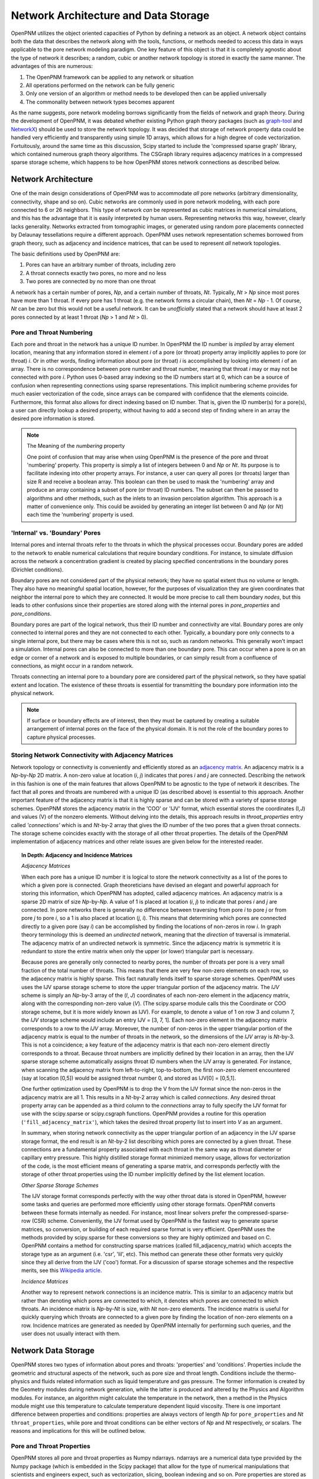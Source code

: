 .. _network:

###############################################################################
Network Architecture and Data Storage
###############################################################################

OpenPNM utilizes the object oriented capacities of Python by defining a network as an object.  A network object contains both the data that describes the network along with the tools, functions, or methods needed to access this data in ways applicable to the pore network modeling paradigm.  One key feature of this object is that it is completely agnostic about the type of network it describes; a random, cubic or another network topology is stored in exactly the same manner.
The advantages of this are numerous:

1. The OpenPNM framework can be applied to any network or situation
2. All operations performed on the network can be fully generic
3. Only one version of an algorithm or method needs to be developed then can be applied universally
4. The commonality between network types becomes apparent

As the name suggests, pore network modeling borrows significantly from the fields of network and graph theory.  During the development of OpenPNM, it was debated whether existing Python graph theory packages (such as `graph-tool <http://graph-tool.skewed.de/>`_ and `NetworkX <http://networkx.github.io/>`_) should be used to store the network topology.  It was decided that storage of network property data could be handled very efficiently and transparently using simple 1D arrays, which allows for a high degree of code vectorization.  Fortuitously, around the same time as this discussion, Scipy started to include the 'compressed sparse graph' library, which contained numerous graph theory algorithms.  The CSGraph library requires adjacency matrices in a compressed sparse storage scheme, which happens to be how OpenPNM stores network connections as described below.

===============================================================================
Network Architecture
===============================================================================

One of the main design considerations of OpenPNM was to accommodate *all* pore networks (arbitrary dimensionality, connectivity, shape and so on).  Cubic networks are commonly used in pore network modeling, with each pore connected to 6 or 26 neighbors.  This type of network *can* be represented as cubic matrices in numerical simulations, and this has the advantage that it is easily interpreted by human users.  Representing networks this way, however, clearly lacks generality.
Networks extracted from tomographic images, or generated using random pore placements connected by Delaunay tessellations require a different approach.  OpenPNM uses network representation schemes borrowed from graph theory, such as adjacency and incidence matrices, that can be used to represent *all* network topologies.

The basic definitions used by OpenPNM are:

1. Pores can have an arbitrary number of throats, including zero

2. A throat connects exactly two pores, no more and no less

3. Two pores are connected by no more than one throat

A network has a certain number of pores, *Np*, and a certain number of throats, *Nt*.  Typically, *Nt* > *Np* since most pores have more than 1 throat.  If every pore has 1 throat (e.g. the network forms a circular chain), then *Nt* = *Np* - 1.
Of course, *Nt* can be zero but this would not be a useful network.  It can be *unofficially* stated that a network should have at least 2 pores connected by at least 1 throat (*Np* > 1 and *Nt* > 0).

-------------------------------------------------------------------------------
Pore and Throat Numbering
-------------------------------------------------------------------------------

Each pore and throat in the network has a unique ID number.  In OpenPNM the ID number is *implied* by array element location, meaning that any information stored in element *i* of a pore (or throat) property array implicitly applies to pore (or throat) *i*.  Or in other words, finding information about pore (or throat) *i* is accomplished by looking into element *i* of an array.  There is no correspondence between pore number and throat number, meaning that throat *i* may or may not be connected with pore *i*.  Python uses 0-based array indexing so the ID numbers start at 0, which can be a source of confusion when representing connections using sparse representations.  This implicit numbering scheme provides for much easier vectorization of the code, since arrays can be compared with confidence that the elements coincide.
Furthermore, this format also allows for direct indexing based on ID number.  That is, given the ID number(s) for a pore(s), a user can directly lookup a desired property, without having to add a second step of finding where in an array the desired pore information is stored.

.. Note:: The Meaning of the *numbering* property

	One point of confusion that may arise when using OpenPNM is the presence of the pore and throat 'numbering' property.  This property is simply a list of integers between 0 and *Np* or *Nt*.  Its purpose is to facilitate indexing into other property arrays.  For instance, a user can query all pores (or throats) larger than size R and receive a boolean array.  This boolean can then be used to mask the 'numbering' array and produce an array containing a subset of pore (or throat) ID numbers.  The subset can then be passed to algorithms and other methods, such as the inlets to an invasion percolation algorithm.  This approach is a matter of convenience only.  This could be avoided by generating an integer list between 0 and *Np* (or *Nt*) each time the 'numbering' property is used.

-------------------------------------------------------------------------------
'Internal' vs. 'Boundary' Pores
-------------------------------------------------------------------------------

Internal pores and internal throats refer to the throats in which the physical processes occur.  Boundary pores are added to the network to enable numerical calculations that require boundary conditions.  For instance, to simulate diffusion across the network a concentration gradient is created by placing specified concentrations in the boundary pores (Dirichlet conditions).

Boundary pores are not considered part of the physical network; they have no spatial extent thus no volume or length.  They also have no meaningful spatial location, however, for the purposes of visualization they are given coordinates that neighbor the internal pore to which they are connected.  It would be more precise to call them boundary *nodes*, but this leads to other confusions since their properties are stored along with the internal pores in `pore_properties` and `pore_conditions`.

Boundary pores are part of the logical network, thus their ID number and connectivity are vital.  Boundary pores are only connected to internal pores and they are not connected to each other.  Typically, a boundary pore only connects to a single internal pore, but there may be cases where this is not so, such as random networks.  This generally won't impact a simulation.  Internal pores can also be connected to more than one boundary pore.  This can occur when a pore is on an edge or corner of a network and is exposed to multiple boundaries, or can simply result from a confluence of connections, as might occur in a random network.

Throats connecting an internal pore to a boundary pore are considered part of the physical network, so they have spatial extent and location.  The existence of these throats is essential for transmitting the boundary pore information into the physical network.

.. note::

	If surface or boundary effects are of interest, then they must be captured by creating a suitable arrangement of internal pores on the face of the physical domain.  It is not the role of the boundary pores to capture physical processes.

-------------------------------------------------------------------------------
Storing Network Connectivity with Adjacency Matrices
-------------------------------------------------------------------------------
Network topology or connectivity is conveniently and efficiently stored as an `adjacency matrix <http://en.wikipedia.org/wiki/Adjacency_matrix>`_.  An adjacency matrix is a *Np*-by-*Np* 2D matrix.  A non-zero value at location (*i*, *j*) indicates that pores *i* and *j* are connected.  Describing the network in this fashion is one of the main features that allows OpenPNM to be agnostic to the type of network it describes. The fact that all pores and throats are numbered with a unique ID (as described above) is essential to this approach.  Another important feature of the adjacency matrix is that it is highly sparse and can be stored with a variety of sparse storage schemes.  OpenPNM stores the adjacency matrix in the 'COO' or 'IJV' format, which essential stores the coordinates (I,J) and values (V) of the nonzero elements.  Without delving into the details, this approach results in `throat_properties` entry called *'connections'* which is and *Nt*-by-2 array that gives the ID number of the two pores that a given throat connects.  The storage scheme coincides exactly with the storage of all other throat properties.  The details of the OpenPNM implementation of adjacency matrices and other relate issues are given below for the interested reader.

.. Topic:: In Depth: Adjacency and Incidence Matrices

	*Adjacency Matrices*

	When each pore has a unique ID number it is logical to store the network connectivity as a list of the pores to
	which a given pore is connected.  Graph theoreticians have devised an elegant and powerful approach for storing this information, which OpenPNM has adopted, called adjacency matrices.  An adjacency matrix is a sparse 2D matrix of size *Np*-by-*Np*.  A value of 1 is placed at location (*i*, *j*) to indicate that pores *i* and *j* are connected.  In pore networks there is generally no difference between traversing from pore *i* to pore *j* or from pore *j* to pore *i*, so a 1 is also placed at location (*j*, *i*).  This means that determining which pores are connected directly to a given pore (say *i*) can be accomplished by finding the locations of non-zeros in row *i*.  In graph theory terminology this is deemed an *undirected* network, meaning that the *direction* of traversal is immaterial.  The adjacency matrix of an undirected network is symmetric.  Since the adjacency matrix is symmetric it is redundant to store the entire matrix when only the upper (or lower) triangular part is necessary.

	Because pores are generally only connected to nearby pores, the number of throats per pore is a very small fraction of the total number of throats.  This means that there are very few non-zero elements on each row, so the adjacency matrix is highly sparse.  This fact naturally lends itself to sparse storage schemes.  OpenPNM uses uses the IJV sparse storage scheme to store the upper triangular portion of the adjacency matrix.  The *IJV* scheme is simply an *Np*-by-3 array of the (*I*, *J*) coordinates of each non-zero element in the adjacency matrix, along with the corresponding non-zero value (*V*).  (The scipy.sparse module calls this the Coordinate or COO storage scheme, but it is more widely known as IJV).  For example, to denote a value of 1 on row 3 and column 7, the *IJV* storage scheme would include an entry IJV = [3, 7, 1].  Each non-zero element in the adjacency matrix corresponds to a row to the *IJV* array.  Moreover, the number of non-zeros in the upper triangular portion of the adjacency matrix is equal to the number of throats in the network, so the dimensions of the *IJV* array is *Nt*-by-3.  This is not a coincidence; a key feature of the adjacency matrix is that each non-zero element directly corresponds to a throat.  Because throat numbers are implicitly defined by their location in an array, then the IJV sparse storage scheme automatically assigns throat ID numbers when the IJV array is generated.  For instance, when scanning the adjacency matrix from left-to-right, top-to-bottom, the first non-zero element encountered (say at location [0,5]) would be assigned throat number 0, and stored as IJV[0] = [0,5,1].

	One further optimization used by OpenPNM is to drop the V from the IJV format since the non-zeros in the adjacency matrix are all 1.  This results in a *Nt*-by-2 array which is called *connections*.  Any desired throat property array can be appended as a third column to the *connections* array to fully specify the IJV format for use with the scipy.sparse or scipy.csgraph functions.  OpenPNM provides a routine for this operation (``'fill_adjacency_matrix'``), which takes the desired throat property list to insert into *V* as an argument.

	In summary, when storing network connectivity as the upper triangular portion of an adjacency in the IJV sparse storage format, the end result is an *Nt*-by-2 list describing which pores are connected by a given throat.  These connections are a fundamental property associated with each throat in the same way as throat diameter or capillary entry pressure.  This highly distilled storage format minimized memory usage, allows for vectorization of the code, is the most efficient means of generating a sparse matrix, and corresponds perfectly with the storage of other throat properties using the ID number implicitly defined by the list element location.

	*Other Sparse Storage Schemes*

	The IJV storage format corresponds perfectly with the way other throat data is stored in OpenPNM, however some tasks and queries are performed more efficiently using other storage formats.  OpenPNM converts between these formats internally as needed.  For instance, most linear solvers prefer the compressed-sparse-row (CSR) scheme.  Conveniently, the IJV format used by OpenPNM is the fastest way to generate sparse matrices, so conversion, or building of each required sparse format is very efficient.  OpenPNM uses the methods provided by scipy.sparse for these conversions so they are highly optimized and based on C.  OpenPNM contains a method for constructing sparse matrices (called fill_adjacency_matrix) which accepts the storage type as an argument (i.e. 'csr', 'lil', etc).  This method can generate these other formats very quickly since they all derive from the IJV ('coo') format.  For a discussion of sparse storage schemes and the respective merits, see this `Wikipedia article <http://en.wikipedia.org/wiki/Sparse_matrix>`_.

	*Incidence Matrices*

	Another way to represent network connections is an incidence matrix.  This is similar to an adjacency matrix but rather than denoting which pores are connected to which, it denotes which pores are connected to which throats.  An incidence matrix is *Np*-by-*Nt* is size, with *Nt* non-zero elements.  The incidence matrix is useful for quickly querying which throats are connected to a given pore by finding the location of non-zero elements on a row.  Incidence matrices are generated as needed by OpenPNM internally for performing such queries, and the user does not usually interact with them.

===============================================================================
Network Data Storage
===============================================================================
OpenPNM stores two types of information about pores and throats: 'properties' and 'conditions'.  Properties include the geometric and structural aspects of the network, such as pore size and throat length.  Conditions include the thermo-physics and fluids related information such as liquid temperature and gas pressure.  The former information is created by the Geometry modules during network generation, while the latter is produced and altered by the Physics and Algorithm modules.  For instance, an algorithm might calculate the temperature in the network, then a method in the Physics module might use this temperature to calculate temperature dependent liquid viscosity.  There is one important difference between properties and conditions: properties are always vectors of length *Np* for ``pore_properties`` and *Nt* ``throat_properties``, while pore and throat conditions can be either vectors of *Np* and *Nt* respectively, *or* scalars.  The reasons and implications for this will be outlined below.

-------------------------------------------------------------------------------
Pore and Throat Properties
-------------------------------------------------------------------------------
OpenPNM stores all pore and throat properties as Numpy ndarrays.  ndarrays are a numerical data type provided by the Numpy package (which is embedded in the Scipy package) that allow for the type of numerical manipulations that scientists and engineers expect, such as vectorization, slicing, boolean indexing and so on.  Pore properties are stored as arrays of size *Np*-by-*n, where *Np* is the number of pores in the network and *n* is almost always 1, (e.g. pore volume is stored as an *Np*-by-1 array), with a few exceptions (e.g. spatial coordinates are stored as *Np*-by-3 for 3-dimensional space).  Throat properties are almost always stored as *Nt*-by-*m* arrays where *Nt* is the number of throats in the network.  Again, *m* is almost always 1 with a notable exception being the connections property that is discussed in detail above.

As mentioned above, OpenPNM uses implied pore and throat numbering, meaning that the property for pore (or throat) *i* is stored in element *i* of the corresponding property array.

To examine the properties of a network, start by generating a small network of 3-by-3-by-3 as follows:

.. code-block:: python

   import OpenPNM
   pn = OpenPNM.Geometry.Cubic().generate(divisions=[3,3,3],lattice_spacing=[1])

This creates a cubic network with 27 internal pores and 54 internal throats. Additionally, for every 3-by-3 face on the cube, a 3-by-3 set of boundary pores are created with individual boundary throats to corresponding internal pores.  A quick summary of the network data can be displayed as follows:

.. code-block:: python

    print(pn)

	==================================================
	Overview of network properties
	--------------------------------------------------
	Basic properties of the network
	- Number of pores:   81
	- Number of throats: 108

	Pore properties:
		diameter            float64             (81,)
		numbering           int32               (81,)
		volume              float64             (81,)
		seed                float64             (81,)
		coords              float64             (81, 3)
		type                int8                (81,)
	Throat properties:
		volume              float64             (108,)
		diameter            float64             (108,)
		numbering           int32               (108,)
		connections         int32               (108, 2)
		length              float64             (108,)
		seed                float64             (108,)
		type                int8                (108,)

A more detailed description is available with ``pn.print_overview()``.

As can be seen, the default network generation produces several basic pore and throat properties.  Note that the length of the pore and throat property lists correspond to the number of pores and throats in the network (81 and 108 respectively).  Most of the data are stored in 1D arrays, with two exceptions.  The pore property 'coords' gives the spatial location of the pore center in 3D Cartesian coordinates, so each pore requires a set of X, Y and Z values.  The throat property 'connections' gives the ID numbers of the two pores it connects, or in other words it gives the IJ portion of the IJV sparse storage of the adjacency matrix.

These data arrays are stored as part of the network object using Python dictionaries.  A Python dictionary is a form of structured variable where each entry in the dictionary has a { 'key' : <value> } pair.  The 'key' is the name of the of the <value>, and the <value> can be any data type.  In OpenPNM the <values> are all ndarrays.  For example, ``pn.pore_properties['diameter']`` will return the pore diameter values. Similarly, ``pn.throat_properties['diameter']`` returns the throat diameter values.

A quick way to find all properties currently stored in a dictionary is the ``.keys()`` method as follows:

.. code-block:: python

	print(pn.pore_properties.keys())
		['diameter', 'numbering', 'volume', 'seed', 'coords', 'type']

.. note::

	When an ndarray of size *N*-by-1 is used, it is generally preferred to have arrays of shape (N,) rather than (N,1).  There are two reasons for this.  Firstly, in the (N,) form the result of indexing into the array is a scalar, while in the case of (N,1) the result remains a vector and an additional level of index is required to retrieve the actual scalar value.  Secondly, the (N,) case has no transpose so broadcasting during vectorized calculations is failsafe.  In the case of (N,1) there is the possibility of a transposed array of size (1,N) which would lead to an (N,N) result when broadcast.

-------------------------------------------------------------------------------
Pore and Throat Conditions
-------------------------------------------------------------------------------
Pore and throat conditions are very similar to the properties as described above, with one major exception.  'conditions' can be either a vector of length *Np* for pores (and *Nt* for throats), **or** they can be a scalar.  In the case of vector conditions (i.e. one value for each pore or throat) all of the considerations outlined above for 'properties' applies unchanged.  A scalar conditions assumes that this value applies to **all** pores or throats.  For instance, applying a constant temperature to the network can be achieved with:

.. code-block:: python

	pn.pore_conditions['temperature'] = 80.0

Storing this information as a scalar provides significant memory savings by avoiding the redundancy of specifying each pore to have the same temperature.  Fortunately, Numpy is very adapt at 'broadcasting' vectors and scalars together.  This means that a properly vectorized calculation can take a vector or a scalar without any changes to the code.  For instance, to calculate the molar density of the gas in the pores using the ideal gas law, we could write:

.. code-block:: python

	pn.pore_conditions['temperature'] = 80.1
	pn.pore_conditions['pressure'] = 101325
	gas_constant = 8.314
	pn.pore_conditions['molar_density'] = pn.pore_conditions['pressure']/gas_constant/pn.pore_conditions['temperature']

This calculation as shown, with both temperature and pressure as scalars, would produce a scalar value of 'molar_density'.  If, however, either *or* both of 'temperature' and 'pressure' were vectors (i.e. a value for each pore), then the 'molar_density' would be calculated in *exactly* the same way, but the result would be a vector.  The only caveat is that all vectors involved must be the same length.

.. Topic:: Upcoming Feature

	**Special Features of the OpenPNM Dictionaries**

	The dictionaries used in OpenPNM have been sub-classed from the general Python implementation.  Since so many operations in OpenPNM depend on vectorized code, it is imperative that all ``pore_properties`` arrays are a consistent length (and similarly for ``throat_properties``).  Pythons native dictionary class has been extended to include a check for array shape prior to adding or overwriting arrays.  The *self-protecting* properties of this dictionary will be expanded in future releases as the develops.

The ``pore_conditions`` and ``throat_conditions`` arrays are also written in dictionaries, but as mentioned above, scalar values are allowed.  The dictionary class in OpenPNM allows this, as well as allowing a scalar to be expanded to an *Np* or *Nt* vector.  It will not allow vectors of lengths other than these.

-------------------------------------------------------------------------------
Mandatory Pore and Throat Properties
-------------------------------------------------------------------------------
The default behavior of the GenericGeometry generator produces several pore and throat properties based on commonly used assumptions.  Only a few of these properties are truly essential to defining the pore network.

**'connections' and 'coords'**

The spatial position of each pore is obviously a defining feature of a given pore network, so the 'coords' pore property is essential.  Equally essential to defining a network is the 'connections' throat property since this describes how the pores are connected or networked.  From a physical point of view, these are the only properties required to define a basic (though not very functional) network.  With this information it would be possible to generate a 3D images of the pore and throat network.

**'type' and 'numbering'**

The 'type' and 'numbering' properties are also considered mandatory since OpenPNM relies on these for various internal calculations and network queries.

The 'numbering' array is actually somewhat redundant since pore and throat numbers are implicitly defined by their array location.  This array is quite useful for boolean mask logic to find pores that meet a specific criteria.  For instance, to find all pores whose positions are below the mean:

.. code-block:: python

	dia_mean = sp.mean(pn.pore_properties['diameter'])
	mask = pn.pore_properties['diameter'] < dia_mean
	small_pores = pn.pore_properties['numbering'][mask]
	print(small_pores)

	[ 0  1  2  3  4  5  6  7  8 27 28 29 36 37 38 45 46 47 54 55 56 63 64 65 66 67 68 69 70 71]

The 'type' property is used by OpenPNM to differentiate between internal and boundary pores (and throats).  A 'type' value of zero indicates an internal pore, and a value > 0 indicates a boundary pore.  Boundary pores are further distinguished by values between 1 and 6 to indicate on which boundary they lie: 1 and 6 for z-faces, 2 & 5 for x-faces and 3 & 4 for y-faces.  This convention was inspired by the number on dice, where opposite sides all add up to 7.  Obviously, this numbering boundary pores in this way implies a cubic network domain, which may not always be the case. For example, let's determine on which faces the low_pores reside:

.. code-block:: python

	>>> print(pn.pore_properties['type'][low_pores])
	[0 0 0 0 0 0 0 0 0 2 2 2 5 5 5 3 3 3 4 4 4 1 1 1 1 1 1 1 1 1]

Throats are by definition always internal to the network, but they also have a 'type' property.  If throats are connected to a boundary pore, then they adopt this pores type, otherwise they are 0.
-------------------------------------------------------------------------------
Common Pore and Throat Properties
-------------------------------------------------------------------------------
The GenericGeometry class includes several methods that produce some additional pore and throat properties beyond the mandatory ones described above.  These including this like 'diameter' and 'volume'.  The docstrings for the methods in the GenericGenerator are provided below, with small blurbs about what properties are created at each step and how.

-------------------------------------------------------------------------------
Adding New Pore and Throat Dictionary Entries
-------------------------------------------------------------------------------
Adding a new entry into either of the *properties* or *conditions* dictionaries is very straight-forward.  For instance, creating a throat property called 'aspect_ratio' is as simple as:

.. code-block:: python

	Nt = pn.get_num_throats()
	values = sp.random.rand(Nt,)*4 + 1 # 1 < ratios < 5
	pn.throat_properties['aspect_ratio'] = values

The length of the array generated here is *Nt*, so an aspect ratio is assigned to each throat.
Attempts to add entries of the wrong size would be intercepted by the dictionary class to prevent corruption of the network data.

===============================================================================
Querying Network Data and Properties
===============================================================================

The OpenPNM network object not only stores the network data, but also contains numerous methods for extracting information about the network from that data.
A full listing of the available methods can be found in the :ref:`Network function reference <network_ref>`.

Two particularly useful methods are get_neighbor_pores and get_neighbor_throats.
Their functionality and applicability will be outlined here, which will also give insight to the usage of the other related methods.

In it's basic form `get_neighbor_pores(i)` returns the ID number of the pores directly connected to pore i.
This is useful for checking the status of a given pores neighbors


This function however also takes a list of pores and returns a cumulative list of the neighbors


.. code-block:: python

	>>> print('There are',pn.get_num_pores(),'pores in the network.')
	There are 81 pores in the network.
	>>> print('There are',pn.get_num_throats(),'throats in the network.')
	There are 108 throats in the network.
	>>> print('Pore 5 has the following neighbors:',pn.get_neighbor_pores(5))
	Pore 5 has the following neighbors: [ 2  4  8 14 37 68]
	>>> print('Pore 5 has the following throats:',pn.get_neighbor_throats(5))
	Pore 5 has the following throats: [ 6 11 14 15 64 95]
	>>> print('Pore 5 has',pn.get_num_neighbors(5),'neighbors.')
	Pore 5 has [6] neighbors.
	>>> print('Throat 6 connects pore',pn.get_connected_pores(6)[0],'to pore',pn.get_connected_pores(6)[1],'.')
	Throat 6 connects pore 2 to pore 5
	>>> print('Throat',pn.get_connecting_throat(0,1),'connects pore 0 to pore 1.')
	Throat [0] connects pore 0 to pore 1.


